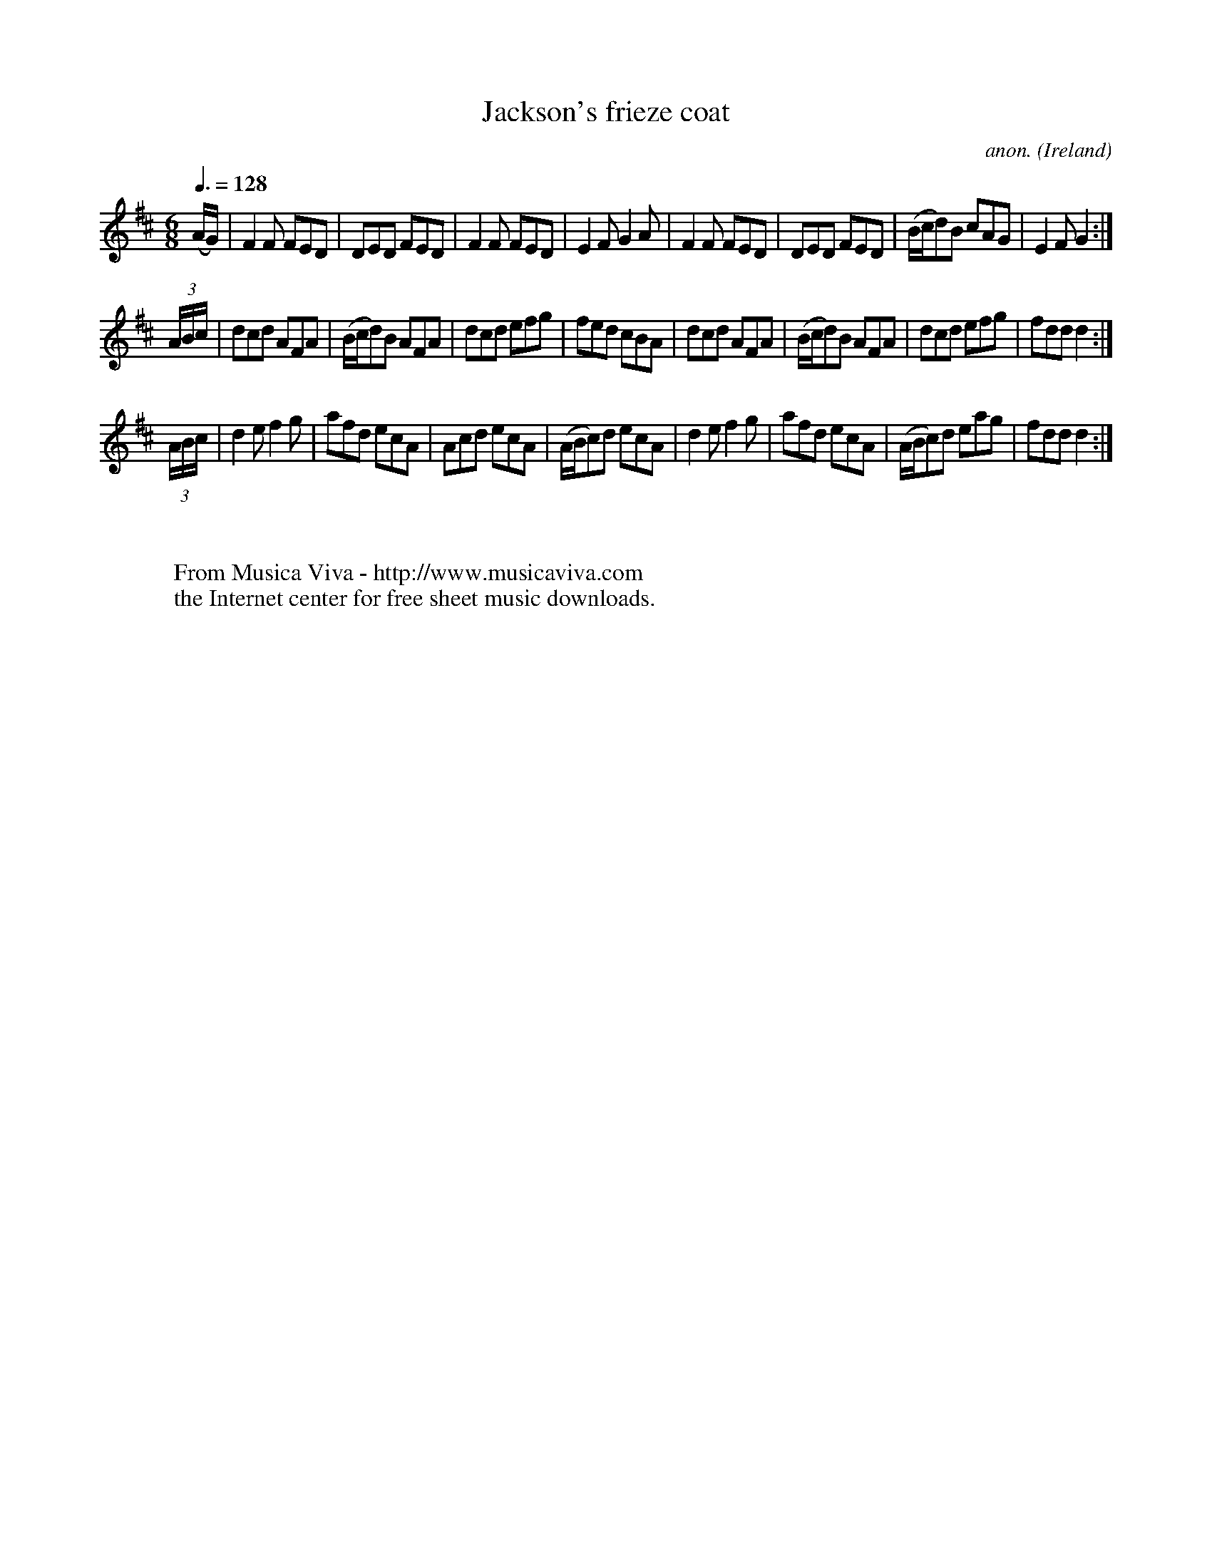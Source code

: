 X:27
T:Jackson's frieze coat
C:anon.
O:Ireland
B:Francis O'Neill: "The Dance Music of Ireland" (1907) no. 27
R:Double jig
Z:Transcribed by Frank Nordberg - http://www.musicaviva.com
F:http://www.musicaviva.com/abc/tunes/ireland/oneill-1001/0027/oneill-1001-0027-1.abc
M:6/8
L:1/8
Q:3/8=128
K:D
(A/G/)|F2F FED|DED FED|F2F FED|E2F G2A|F2F FED|DED FED|(B/c/d)B cAG|E2FG2:|
(3A/B/c/|dcd AFA|(B/c/d)B AFA|dcd efg|fed cBA|\
dcd AFA|(B/c/d)B AFA|dcd efg|fdd d2:|
(3A/B/c/|d2e f2g|afd ecA|Acd ecA|(A/B/c)d ecA|\
d2e f2g|afd ecA|(A/B/c)d eag|fdd d2:|
W:
W:
W:  From Musica Viva - http://www.musicaviva.com
W:  the Internet center for free sheet music downloads.
